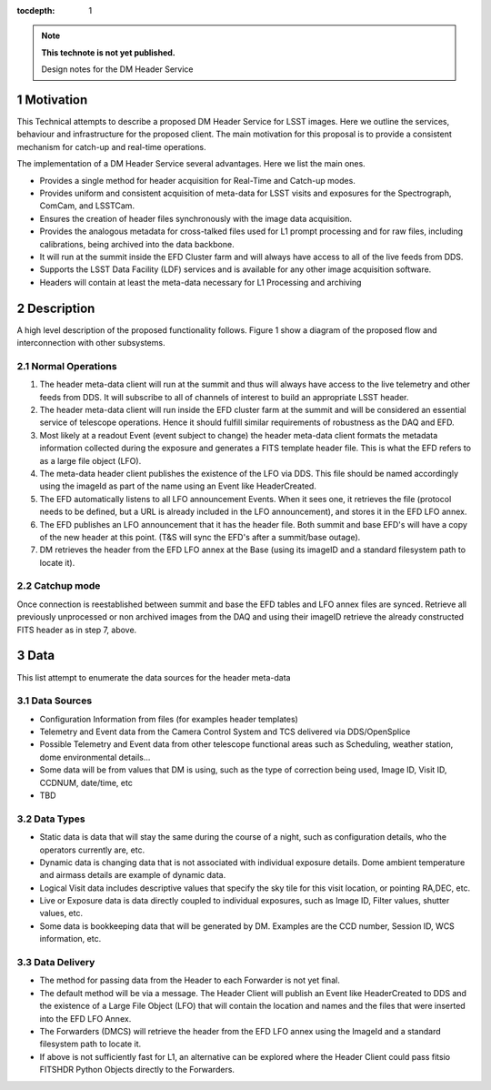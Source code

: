 ..
  Technote content.

  See https://developer.lsst.io/docs/rst_styleguide.html
  for a guide to reStructuredText writing.

  Do not put the title, authors or other metadata in this document;
  those are automatically added.

  Use the following syntax for sections:

  Sections
  ========

  and

  Subsections
  -----------

  and

  Subsubsections
  ^^^^^^^^^^^^^^

  To add images, add the image file (png, svg or jpeg preferred) to the
  _static/ directory. The reST syntax for adding the image is

  .. figure:: /_static/filename.ext
     :name: fig-label

     Caption text.

   Run: ``make html`` and ``open _build/html/index.html`` to preview your work.
   See the README at https://github.com/lsst-sqre/lsst-technote-bootstrap or
   this repo's README for more info.

   Feel free to delete this instructional comment.

:tocdepth: 1

.. Please do not modify tocdepth; will be fixed when a new Sphinx theme is shipped.

.. sectnum::

.. Add content below. Do not include the document title.

.. note::

   **This technote is not yet published.**

   Design notes for the DM Header Service

.. Add content here.

Motivation
==========

This Technical attempts to describe a proposed DM Header Service
for LSST images. Here we outline the services, behaviour and
infrastructure for the proposed client. The main motivation for this
proposal is to provide a consistent mechanism for catch-up and
real-time operations.

The implementation of a DM Header Service several
advantages. Here we list the main ones.

- Provides a single method for header acquisition for Real-Time and Catch-up modes. 
- Provides uniform and consistent acquisition of meta-data for LSST visits and exposures for the Spectrograph, ComCam, and LSSTCam.
- Ensures the creation of header files synchronously with the image data acquisition.
- Provides the analogous metadata for cross-talked files used for L1 prompt processing and for raw files, including calibrations, being archived into the data backbone.
- It will run at the summit inside the EFD Cluster farm and will always have access to all of the live feeds from DDS.
- Supports the LSST Data Facility (LDF) services and is available for
  any other image acquisition software.
- Headers will contain at least the meta-data necessary for L1 Processing and archiving


Description 
============

A high level description of the proposed functionality follows. Figure 1 show a diagram of the proposed flow and interconnection with other subsystems.

  .. figure:: /_static/HeaderService.svg
     :name: Diagram

Normal Operations
-----------------

1. The header meta-data client will run at the summit and thus will always have access to the live telemetry and other feeds from DDS. It will subscribe to all of channels of interest to build an appropriate LSST header.
2. The header meta-data client will run inside the EFD cluster farm at the summit and will be considered an essential service of telescope operations. Hence it should fulfill similar requirements of robustness as the DAQ and EFD.
3. Most likely at a readout Event (event subject to change) the header meta-data client formats the metadata information collected during the exposure and generates a FITS template header file. This is what the EFD refers to as a large file object (LFO).
4. The meta-data header client publishes the existence of the LFO via DDS. This file should be named accordingly using the imageId as part of the name using an Event like HeaderCreated.
5. The EFD automatically listens to all LFO announcement Events. When it sees one, it retrieves the file (protocol needs to be defined, but a URL is already included in the LFO announcement), and stores it in the EFD LFO annex. 
6. The EFD publishes an LFO announcement that it has the header file. Both summit and base EFD's will have a copy of the new header at this point. (T&S will sync the EFD's after a summit/base outage).
7. DM retrieves the header from the EFD LFO annex at the Base (using its imageID and a standard filesystem path to locate it).

Catchup mode
------------

Once connection is reestablished between summit and base the EFD tables and LFO annex files are synced.
Retrieve all previously unprocessed or non archived images from the DAQ and using their imageID retrieve the already constructed FITS header as in step 7, above.

.. figure:: /_static/HeaderService-Detailed.svg
     :name: Diagram_Detailed

Data
====

This list attempt to enumerate the data sources for the header
meta-data

Data Sources
-------

- Configuration Information from files (for examples header templates)
- Telemetry and Event data from the Camera Control System and TCS delivered via DDS/OpenSplice
- Possible Telemetry and Event data from other telescope functional areas such as Scheduling, weather station, dome environmental details...
- Some data will be from values that DM is using, such as the type of correction being used, Image ID, Visit ID, CCDNUM, date/time, etc
- TBD

Data Types
----------

- Static data is data that will stay the same during the course of a night, such as configuration details, who the operators currently are, etc.
- Dynamic data is changing data that is not associated with individual exposure details. Dome ambient temperature and airmass details are example of dynamic data.
- Logical Visit data includes descriptive values that specify the sky tile for this visit location, or pointing RA,DEC, etc.
- Live or Exposure data is data directly coupled to individual exposures, such as Image ID, Filter values, shutter values, etc.
- Some data is bookkeeping data that will be generated by DM. Examples are the CCD number, Session ID, WCS information, etc.

Data Delivery
-------------

- The method for passing data from the Header to each Forwarder is not yet final.
- The default method will be via a message. The Header Client will publish an Event like HeaderCreated to DDS and the existence of a Large File Object (LFO) that will contain the location and names and the files that were inserted into the EFD LFO Annex.
- The Forwarders (DMCS) will retrieve the header from the EFD LFO annex using the ImageId and a standard filesystem path to locate it.
- If above is not sufficiently fast for L1, an alternative can be explored where the Header Client could pass fitsio FITSHDR Python Objects directly to the Forwarders.

.. .. rubric:: References

.. Make in-text citations with: :cite:`bibkey`.

.. .. bibliography:: local.bib lsstbib/books.bib lsstbib/lsst.bib lsstbib/lsst-dm.bib lsstbib/refs.bib lsstbib/refs_ads.bib
..    :encoding: latex+latin
..    :style: lsst_aa
